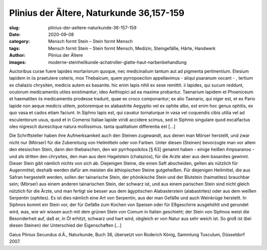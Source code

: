 Plinius der Ältere, Naturkunde 36,157-159
=========================================

:slug: plinius-der-aeltere-naturkunde-36-157-159
:date: 2020-09-08
:category: Mensch formt Stein – Stein formt Mensch
:tags: Mensch formt Stein – Stein formt Mensch, Medizin, Steingefäße, Härte, Handwerk
:author: Plinius der Ältere
:images: moderne-steinheilkunde-achatroller-glatte-haut-narbenbehandlung

.. class:: original

    Auctoribus curae fuere lapides mortariorum quoque, nec medicinalium tantum aut ad pigmenta pertinentium. Etesium lapidem in iis praetulere ceteris, mox Thebaicum, quem pyrropoecilon appellavimus - aliqui psaranum vocant - , tertium ex chalazio chrysiten, medicis autem ex basanite. hic enim lapis nihil ex sese remittit. ii lapides, qui sucum reddunt, oculorum medicamentis utiles existimantur; ideo Aethiopici ad ea maxime probantur. Taenarium lapidem et Phoeniceum et haematiten iis medicamentis prodesse tradunt, quae ex croco componantur; ex alio Taenario, qui niger est, et ex Pario lapide non aeque medicis utilem, potioremque ex alabastrite Aegyptio vel ex ophite albo, est enim hoc genus ophitis, ex quo vasa et cados etiam faciunt. In Siphno lapis est, qui cavatur tornaturque in vasa vel coquendis cibis utilia vel ad esculentorum usus, quod et in Comensi Italiae lapide viridi accidere scimus, sed in Siphnio singulare quod excalfactus oleo nigrescit durescitque natura mollissimus. tanta qualitatium differentia est […]

.. class:: translation

    Die Schriftsteller haben ihre Aufmerksamkeit auch den Steinen zugewandt, aus denen man Mörser herstellt, und zwar nicht nur (Mörser) für die Zubereitung von Heilmitteln oder von Farben. Unter diesen (Steinen) bevorzugte man vor allem den etesischen Stein, dann den thebaischen, den wir pyrrhopoikilos [§ 63] genannt haben - einige heißen ihnpsaranos - und als dritten den chrysites, den man aus dem Hagelstein (chalazios), für die Arzte aber aus dem basanites gewinnt. Dieser Stein gibt nämlich nichts von sich ab. Diejenigen Steine, die einen Saft abscheiden, gelten als nützlich für Augenmittel; deshalb werden dafür am meisten die äthiopischen Steine gutgeheißen. Für diejenigen Heilmittel, die aus Safran hergestellt werden, sollen der tainarische Stein, der phönikische Stein und der Blutstein (haimatites) brauchbar sein; (Mörser) aus einem anderen tainarischen Stein, der schwarz ist, und aus einem parischen Stein sind nicht gleich nützlich für die Ärzte, und man fertigt sie besser aus dem ägyptischen Alabasterstein (alabastrites) oder aus dem weißen Serpentin (ophites). Es ist dies nämlich eine Art von Serpentin, aus der man Gefäße und auch Weinkrüge herstellt. In Siphnos kommt ein Stein vor, der für Gefäße zum Kochen von Speisen oder für Eßgeschirre ausgehöhlt und gerundet wird, was, wie wir wissen auch mit dem grünen Stein von Comum in Italien geschieht; der Stein von Siphnos weist die Besonderheit auf, daß er, in Öl erhitzt, schwarz und hart wird, obgleich er von Natur aus sehr weich ist. So groß ist (bei diesen Steinen) der Unterschied der Eigenschaften […]

.. class:: translation-source

    Gaius Plinius Secundus d.Ä., Naturkunde, Buch 36, übersetzt von Roderich König, Sammlung Tusculum, Düsseldorf 2007.
